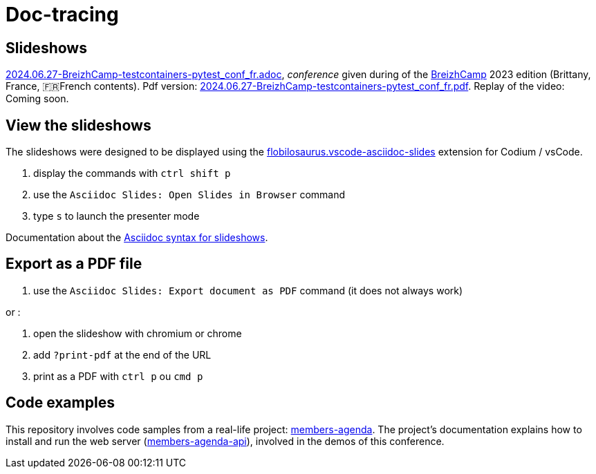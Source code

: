 = Doc-tracing

== Slideshows

link:2024.06.27-BreizhCamp-testcontainers-pytest_conf_fr.adoc[2024.06.27-BreizhCamp-testcontainers-pytest_conf_fr.adoc], _conference_ given during of the https://www.breizhcamp.org/[BreizhCamp] 2023 edition (Brittany, France, 🇫🇷French contents).
Pdf version: link:2024.06.27-BreizhCamp-testcontainers-pytest_conf_fr.pdf[2024.06.27-BreizhCamp-testcontainers-pytest_conf_fr.pdf].
Replay of the video: Coming soon.

== View the slideshows

The slideshows were designed to be displayed using the https://marketplace.visualstudio.com/items?itemName=flobilosaurus.vscode-asciidoc-slides[flobilosaurus.vscode-asciidoc-slides] extension for Codium / vsCode.

. display the commands with `ctrl shift p`
. use the `Asciidoc Slides: Open Slides in Browser` command
. type `s` to launch the presenter mode

Documentation about the https://docs.asciidoctor.org/reveal.js-converter/latest/converter/features/[Asciidoc syntax for slideshows].

== Export as a PDF file

. use the `Asciidoc Slides: Export document as PDF` command (it does not always work)

or :

. open the slideshow with chromium or chrome
. add `?print-pdf` at the end of the URL
. print as a PDF with `ctrl p` ou `cmd p`


== Code examples

This repository involves code samples from a real-life project: https://github.com/lucsorel/members-agenda/tree/0.1.0[members-agenda].
The project's documentation explains how to install and run the web server (https://github.com/lucsorel/members-agenda/tree/0.1.0/members-agenda-api[members-agenda-api]), involved in the demos of this conference.